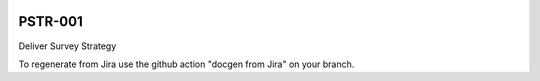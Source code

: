 .. image:: https://img.shields.io/badge/pstr--001-lsst.io-brightgreen.svg
   :target: https://pstr-001.lsst.io
.. image:: https://github.com/lsst-pst/pstr-001/workflows/CI/badge.svg
   :target: https://github.com/lsst-pst/pstr-001/actions/

########
PSTR-001
########

Deliver Survey Strategy

To regenerate from Jira use the github action "docgen from Jira" on your branch. 

